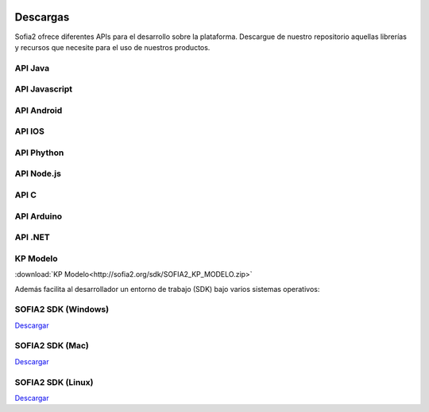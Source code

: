 .. figure::  ./images/logo_sofia2_grande.png
 :align:   center
 
Descargas
=========

Sofia2 ofrece diferentes APIs para el desarrollo sobre la plataforma.
Descargue de nuestro repositorio aquellas librerías y recursos que necesite para el uso de nuestros productos.


API Java
--------

API Javascript
--------------

API Android
-----------

API IOS
-------

API Phython
-----------


API Node.js
-----------


API C
-----

API Arduino
-----------

API .NET
--------

KP Modelo
---------

:download:`KP Modelo<http://sofia2.org/sdk/SOFIA2_KP_MODELO.zip>` 






Además facilita al desarrollador un entorno de trabajo (SDK) bajo varios sistemas operativos:

SOFIA2 SDK (Windows)
-------------------
`Descargar <http://sofia2.org/sdk/SOFIA2_SDK_WIN.zip>`_

SOFIA2 SDK (Mac)
----------------
`Descargar <http://sofia2.org/sdk/SOFIA2_SDK_2.9_MAC.zip>`_

SOFIA2 SDK (Linux)
------------------
`Descargar <http://sofia2.org/sdk/sofia2_sdk_linux.tar>`_



